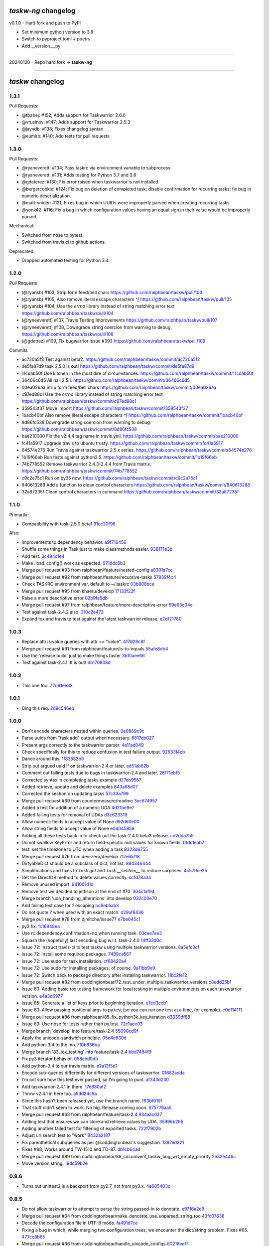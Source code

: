 `taskw-ng` changelog
===================

v0.1.0 - Hard fork and push to PyPI

- Set minimum python version to 3.8
- Switch to pyproject.toml + poetry
- Add __version__.py

----

20240120 - Repo hard fork -> **taskw-ng**

----

`taskw` changelog
==============

1.3.1
-----

Pull Requests:

- @tbabej: #152; Adds support for Taskwarrior 2.6.0
- @vrusinov: #147; Adds support for Taskwarrior 2.5.3
- @jayvdb: #138; Fixes changelog syntax
- @eumiro: #140; Add tests for pull requests

1.3.0
-----

Pull Requests:

- @ryaneverett: #134; Pass taskrc via environment variable to subprocess.
- @ryaneverett: #131; Adds testing for Python 3.7 and 3.8
- @gdeterez: #130; Fix error raised when taskwarrior is not installed.
- @bergercookie: #124; Fix bug on deletion of completed task; disable
  confirmation for recurring tasks; fix bug in numeric deserialization.
- @matt-snider: #121; Fixes bug in which UUIDs were improperly parsed
  when creating recurring tasks.
- @yonk42: #116; Fix a bug in which configuration values having an equal
  sign in their value would be improperly parsed.

Mechanical:

- Switched from nose to pytest.
- Switched from travis.ci to github actions.

Deprecated:

- Dropped automated testing for Python 3.4.

1.2.0
-----

Pull Requests

- (@ryansb)         #103, Strip form feed/bell chars
  https://github.com/ralphbean/taskw/pull/103
- (@ryansb)         #105, Also remove literal escape characters `^[`
  https://github.com/ralphbean/taskw/pull/105
- (@ryansb)         #104, Use the `errno` library instead of string matching error text
  https://github.com/ralphbean/taskw/pull/104
- (@ryneeverett)    #107, Travis Testing Improvements
  https://github.com/ralphbean/taskw/pull/107
- (@ryneeverett)    #108, Downgrade string coercion from warning to debug.
  https://github.com/ralphbean/taskw/pull/108
- (@gdetrez)        #109, Fix bugwarrior issue #393
  https://github.com/ralphbean/taskw/pull/109

Commits

- ac720a5f2 Test against beta2.
  https://github.com/ralphbean/taskw/commit/ac720a5f2
- de5fa87d9 task 2.5.0 is out!
  https://github.com/ralphbean/taskw/commit/de5fa87d9
- 11cdab50f Use kitchen in the most dire of circumstances.
  https://github.com/ralphbean/taskw/commit/11cdab50f
- 36406c6d5 All hail 2.5.1.
  https://github.com/ralphbean/taskw/commit/36406c6d5
- 00ea026aa Strip form feed/bell chars
  https://github.com/ralphbean/taskw/commit/00ea026aa
- c97ed88c1 Use the `errno` library instead of string matching error text
  https://github.com/ralphbean/taskw/commit/c97ed88c1
- 359543f37 Move import
  https://github.com/ralphbean/taskw/commit/359543f37
- 1bacb40bf Also remove literal escape characters `^[`
  https://github.com/ralphbean/taskw/commit/1bacb40bf
- 8d86fc538 Downgrade string coercion from warning to debug.
  https://github.com/ralphbean/taskw/commit/8d86fc538
- bae210000 Fix the v2.4.4 tag name in travis.yml.
  https://github.com/ralphbean/taskw/commit/bae210000
- fc41a5917 Upgrade travis to ubuntu trusty.
  https://github.com/ralphbean/taskw/commit/fc41a5917
- 64574e276 Run Travis against taskwarrior 2.5.x series.
  https://github.com/ralphbean/taskw/commit/64574e276
- 1b19f66eb Run tests against python3.5.
  https://github.com/ralphbean/taskw/commit/1b19f66eb
- 74b778552 Remove taskwarrior 2.4.3-2.4.4 from Travis matrix.
  https://github.com/ralphbean/taskw/commit/74b778552
- c9c2e75c1 Run on py35 now.
  https://github.com/ralphbean/taskw/commit/c9c2e75c1
- 840613288 Add a function to clean control characters
  https://github.com/ralphbean/taskw/commit/840613288
- 32a87235f Clean control characters in command
  https://github.com/ralphbean/taskw/commit/32a87235f

1.1.0
-----

Primarily: 

- Compatibility with task-2.5.0.beta1 `91cc20f96 <https://github.com/ralphbean/taskw/commit/91cc20f96b50a4ebe72c22fb3b498b9b3e8a97f9>`_

Also:

- Improvements to dependency behavior. `a9f716456 <https://github.com/ralphbean/taskw/commit/a9f71645676f42852789b791ba42a6314227a7e0>`_
- Shuffle some things in Task just to make classmethods easier. `938171e3b <https://github.com/ralphbean/taskw/commit/938171e3bd6d8e03522fbe072ac24146a43b7a7c>`_
- Add test. `3c494c1e4 <https://github.com/ralphbean/taskw/commit/3c494c1e4479c577127f95ce858991569eb5a008>`_
- Make .load_config() work as expected. `971ddc6b3 <https://github.com/ralphbean/taskw/commit/971ddc6b368d9a3e9f5f9c9c0fc52dab89ced13d>`_
- Merge pull request #93 from ralphbean/feature/nested-config `a8301a7cc <https://github.com/ralphbean/taskw/commit/a8301a7ccdf0ab79625ff6950a4fd54dade90206>`_
- Merge pull request #92 from ralphbean/feature/recursive-tasks `57939f4c4 <https://github.com/ralphbean/taskw/commit/57939f4c46b5841e716dc44bf847e47ad7cabf56>`_
- Check TASKRC environment var, default to ~/.taskrc `03b908bce <https://github.com/ralphbean/taskw/commit/03b908bcedb0bc36d4c8f5f9b1fc62271296417b>`_
- Merge pull request #95 from khaeru/develop `17133f22f <https://github.com/ralphbean/taskw/commit/17133f22feed0ef002ecc1b3658717eeb933e9b0>`_
- Raise a more descriptive error `02b9fa5db <https://github.com/ralphbean/taskw/commit/02b9fa5dbd6fd56b453af4a1f04afc166571cf73>`_
- Merge pull request #97 from ralphbean/feature/more-descriptive-error `69e63c04e <https://github.com/ralphbean/taskw/commit/69e63c04ee3dfe59dc502cf7bf8aa9daf849e0ed>`_
- Test against task-2.4.2 also. `310c2e473 <https://github.com/ralphbean/taskw/commit/310c2e47343d7933829032d788dc83b21aaa2466>`_
- Expand tox and travis to test against the latest taskwarrior release. `e2df21780 <https://github.com/ralphbean/taskw/commit/e2df2178081f3f0f21c722475739d0d876027cf1>`_

1.0.3
-----

- Replace attr.is:value queries with attr == "value". `417928c8f <https://github.com/ralphbean/taskw/commit/417928c8f297fed4091592c55c17ba5e66de17fb>`_
- Merge pull request #91 from ralphbean/feature/is-to-equals `55afe8db4 <https://github.com/ralphbean/taskw/commit/55afe8db4f8aba598a7fb6cf77898ff6b2356519>`_
- Use the 'release build' just to make things faster `3b10aee66 <https://github.com/ralphbean/taskw/commit/3b10aee661808d8cf3cb034c5a5bf9e8568ff4a4>`_
- Test against task-2.4.1.  It is out! `4b170808d <https://github.com/ralphbean/taskw/commit/4b170808df90b04e224a6c32de60ae0557b5df4f>`_

1.0.2
-----

- This one too. `72d61ee33 <https://github.com/ralphbean/taskw/commit/72d61ee334c183a7e819c954099a3690bb9a7aa6>`_

1.0.1
-----

- Ding this req. `2d9c546eb <https://github.com/ralphbean/taskw/commit/2d9c546eb9da57a75468c479d7abb15047a0c793>`_

1.0.0
-----

- Don't encode characters nested within queries. `0e0869c9c <https://github.com/ralphbean/taskw/commit/0e0869c9c6034770d1e833bae5784d63d4cd5047>`_
- Parse uuids from "task add" output when necessary. `6817eb027 <https://github.com/ralphbean/taskw/commit/6817eb0273ceb75870de742b29ec07db98aa7cf0>`_
- Present args correctly to the taskwarrior parser. `4e11ad049 <https://github.com/ralphbean/taskw/commit/4e11ad049566db690823721201c7b480bea4ab0d>`_
- Check specifically for this to reduce confusion in test failure output. `92633f4cb <https://github.com/ralphbean/taskw/commit/92633f4cb78b2f0a78d5773b12b0a3a56c497f38>`_
- Dance around this. `1f83582b9 <https://github.com/ralphbean/taskw/commit/1f83582b93c0b53c02f4c12c9d316ebebf686995>`_
- Strip out argued uuid if on taskwarrior-2.4 or later. `ad51ab62b <https://github.com/ralphbean/taskw/commit/ad51ab62b560f9b5bf3778966de14ae3746a1a98>`_
- Comment out failing tests due to bugs in taskwarrior-2.4 and later. `28f71ebf5 <https://github.com/ralphbean/taskw/commit/28f71ebf574d66b4a2053352e9d1e26cd496720f>`_
- Corrected syntax in completing tasks example `d27eb9557 <https://github.com/ralphbean/taskw/commit/d27eb9557a2180ad499442fba415e9792c338625>`_
- Added retrieve, update and delete examples `843a68d07 <https://github.com/ralphbean/taskw/commit/843a68d07ee1cf6c7d99d756cc4a2900ec631225>`_
- Corrected the section on updating tasks `57c33a799 <https://github.com/ralphbean/taskw/commit/57c33a799b73febaf86227e27e71c747b4aaeaab>`_
- Merge pull request #69 from countermeasure/readme `3ec674957 <https://github.com/ralphbean/taskw/commit/3ec6749576ac5a40f4c57a04fa9c0069afabbb15>`_
- Added a test for addition of a numeric UDA `4d21be9e7 <https://github.com/ralphbean/taskw/commit/4d21be9e73b1d0d8338327f2ee528fc182a0c047>`_
- Added failing tests for removal of UDAs `d3c623319 <https://github.com/ralphbean/taskw/commit/d3c6233196760a6fcfe5bf575ea49b1f1800cb9f>`_
- Allow numeric fields to accept value of None `d92d60e00 <https://github.com/ralphbean/taskw/commit/d92d60e00c44ecce9a0ec567be21ab887d3bdfe7>`_
- Allow string fields to accept value of None `e04045959 <https://github.com/ralphbean/taskw/commit/e0404595996c1ae957862a02d798ee38de414c38>`_
- Adding all these tests back in to check out the task-2.4.0.beta3 release. `cd2dda7b5 <https://github.com/ralphbean/taskw/commit/cd2dda7b59ad4674bb62c6dc5d47f462d68e7bc3>`_
- Do not swallow KeyError and return field-specific null values for known fields. `b1dc1eab7 <https://github.com/ralphbean/taskw/commit/b1dc1eab741a5aacc279e3e40f160e60506d2ce1>`_
- test: set the timezone to UTC when adding a task `9323d6755 <https://github.com/ralphbean/taskw/commit/9323d6755cebcbde36c0d8fbe10847bce1329f9d>`_
- Merge pull request #76 from dev-zero/develop `717e65f18 <https://github.com/ralphbean/taskw/commit/717e65f183ac627a3d80e2f66e68167e9c8ae3dc>`_
- DirtyableDict should be a subclass of dict, not list. `884346444 <https://github.com/ralphbean/taskw/commit/884346444a8e061092f1d9425e64affdf4da705d>`_
- Simplifications and fixes to `Task.get` and `Task.__setitem__` to reduce surprises. `4c579ce25 <https://github.com/ralphbean/taskw/commit/4c579ce2539849e2ad11dfe3436718df2f4a1218>`_
- Get the DirectDB method to delete values correctly. `cc1d78a34 <https://github.com/ralphbean/taskw/commit/cc1d78a341553384c4e80c0c4b533683c4c0bf03>`_
- Remove unused import. `941001d1d <https://github.com/ralphbean/taskw/commit/941001d1dcf7c976fa4713d5ea602ee9f8922b9b>`_
- Remove test we decided to jettison at the end of #70. `304c1af94 <https://github.com/ralphbean/taskw/commit/304c1af94d3ddc4e34e453daf0ee4beb3edadfc2>`_
- Merge branch 'uda_handling_alterations' into develop `032c00e70 <https://github.com/ralphbean/taskw/commit/032c00e70fcdf448cb891740c113f3c9019a1d27>`_
- Add failing test case for `?` escaping `bc6eb5ab3 <https://github.com/ralphbean/taskw/commit/bc6eb5ab37587bfa23331c1c87f8bb3b9375b029>`_
- Do not quote `?` when used with an exact match. `d29af8436 <https://github.com/ralphbean/taskw/commit/d29af84360086ed17fb36677b1ab4b616e65fd01>`_
- Merge pull request #78 from djmitche/issue77 `e7be645c1 <https://github.com/ralphbean/taskw/commit/e7be645c1c55190fc2dffda5af4ed65ab6079569>`_
- py3 fix. `fc16948ea <https://github.com/ralphbean/taskw/commit/fc16948eafff997b143752b535d415388db1b084>`_
- Use rc.dependency.confirmation=no when running task. `03cee7ae3 <https://github.com/ralphbean/taskw/commit/03cee7ae32e8a8b5a2dfdcc63b2da8e49b10d6cf>`_
- Squash the (hopefully) last encoding bug w.r.t. task-2.4.0 `14ff33d0c <https://github.com/ralphbean/taskw/commit/14ff33d0c15aea4f38ff74e81243fd893140bc54>`_
- Issue 72: Instruct travis-ci to test taskw using multiple taskwarrior versions. `8a5efc3cf <https://github.com/ralphbean/taskw/commit/8a5efc3cfe8eed37f471a9c2d3235944fdd44cc3>`_
- Issue 72: Install some required packages. `7489ca567 <https://github.com/ralphbean/taskw/commit/7489ca567603e1343d8da32e19d5878a451d21eb>`_
- Issue 72: Use sudo for task installation. `cf68420a4 <https://github.com/ralphbean/taskw/commit/cf68420a414ab843222887f46fcaa8efbfd98458>`_
- Issue 72: Use sudo for installing packages; of course. `9a11bb9e9 <https://github.com/ralphbean/taskw/commit/9a11bb9e91a67f8610fa77db3aca7486329295df>`_
- Issue 72: Switch back to package directory after installing taskwarrior. `11bc2fe12 <https://github.com/ralphbean/taskw/commit/11bc2fe1292c1fdcdfd7af3f2be221f8a065d720>`_
- Merge pull request #82 from coddingtonbear/72_test_under_multiple_taskwarrior_versions `c8edd25b1 <https://github.com/ralphbean/taskw/commit/c8edd25b1e33a5b4f55890a05b158221b6bb5b44>`_
- Issue 83: Adding basic tox testing framework for local testing in multiple environments on each taskwarrior version. `e4a3d6977 <https://github.com/ralphbean/taskw/commit/e4a3d6977feb291ee4742e79517fc5563a5c5d2c>`_
- Issue 85: Generate a list of keys prior to beginning iteration. `e7ed3ccb1 <https://github.com/ralphbean/taskw/commit/e7ed3ccb127ff98f9e5587569dab4fa9c2545d69>`_
- Issue 83: Allow passing positional args to py.test (so you can run one test at a time, for example). `e0df14111 <https://github.com/ralphbean/taskw/commit/e0df14111feeae52261ba0efadec22611605141c>`_
- Merge pull request #86 from ralphbean/85_fix_python3k_key_iteration `d3339df88 <https://github.com/ralphbean/taskw/commit/d3339df88130348336b79580f1d43e6d7e7dabb2>`_
- Issue 83: Use nose for tests rather than py.test. `72c1aee03 <https://github.com/ralphbean/taskw/commit/72c1aee036cb38d27ced98b3d97445184c7b3a34>`_
- Merge branch 'develop' into feature/task-2.4 `55090cd9f <https://github.com/ralphbean/taskw/commit/55090cd9ffbaf9de4d8f22259b5ca4cc7e6467d2>`_
- Apply the unicode-sandwich principle. `05e4e830d <https://github.com/ralphbean/taskw/commit/05e4e830d7d4744d36b49bda2d0fee36c956434e>`_
- Add python-3.4 to the mix `7f0b836ba <https://github.com/ralphbean/taskw/commit/7f0b836ba8c59aaf384c3ab0a16a8b847e4ccdd5>`_
- Merge branch '83_tox_testing' into feature/task-2.4 `bbd7484f9 <https://github.com/ralphbean/taskw/commit/bbd7484f98007196d50906e42f2ddc34540d59b3>`_
- Fix py3 iterator behavior. `058eed0db <https://github.com/ralphbean/taskw/commit/058eed0db98e343980e36a1dd7f0ac53c9a96032>`_
- Add python-3.4 to our travis matrix. `e2a13f5d1 <https://github.com/ralphbean/taskw/commit/e2a13f5d1f6391c6a8f5debd8e4d031184a9e806>`_
- Encode sub-queries differently for different versions of taskwarrior. `01682adda <https://github.com/ralphbean/taskw/commit/01682adda1018f20c6eaa94b0be85933dd76d8e5>`_
- I'm not sure how this test ever passed, so I'm going to punt. `af343d230 <https://github.com/ralphbean/taskw/commit/af343d23048b20c367ea07f41d75285347d09b21>`_
- Add taskwarrior-2.4.1 in there. `17e880af2 <https://github.com/ralphbean/taskw/commit/17e880af2506b590cd1219b637392c7d8ff15403>`_
- Throw v2.4.1 in here too. `a5dd24c9a <https://github.com/ralphbean/taskw/commit/a5dd24c9af31ee019c9473532a4931df03f17f0c>`_
- Since this hasn't been released yet, use the branch name. `f93bf019f <https://github.com/ralphbean/taskw/commit/f93bf019f8a6238c8b5b999192ce9f420d2c4e72>`_
- That stuff didn't seem to work.  No big.  Release coming soon. `875776aa5 <https://github.com/ralphbean/taskw/commit/875776aa507bf4358d9cecd05a339071db6f656d>`_
- Merge pull request #68 from ralphbean/feature/task-2.4 `934aac027 <https://github.com/ralphbean/taskw/commit/934aac0272f4dfdb33ef6538c24b48ee435cbc88>`_
- Adding test that ensures we can store and retrieve values by UDA. `35996b295 <https://github.com/ralphbean/taskw/commit/35996b295185102b22b6bf8c774adf0ea6c51ab1>`_
- Adding another failed test for filtering of exported tasks. `722f7902b <https://github.com/ralphbean/taskw/commit/722f7902b7971aef613a4374f82e18924714b5e4>`_
- Adjust url search test to "work" `8432a2187 <https://github.com/ralphbean/taskw/commit/8432a218763b0956294b543e6edb8f06a84a34d4>`_
- Fix parenthetical subqueries as per @coddingtonbear's suggestion. `1387ed321 <https://github.com/ralphbean/taskw/commit/1387ed321682180bb9498b25e8f935ede891be3d>`_
- Fixes #88; Works around TW-1510 and TD-87. `db1cb64ad <https://github.com/ralphbean/taskw/commit/db1cb64ad4a378d8e30dd2a424402cd7037c50e2>`_
- Merge pull request #89 from coddingtonbear/88_circumvent_taskw_bug_wrt_empty_priority `2e32e446c <https://github.com/ralphbean/taskw/commit/2e32e446cc8b7c53cdcc6093f25736cf25ebb035>`_
- Move version string. `19dc59b2e <https://github.com/ralphbean/taskw/commit/19dc59b2e6c604a1d12d33be22d7b702dcb54680>`_

0.8.6
-----

- Turns out unittest2 is a backport from py2.7, not from py3.x. `4e605403c <https://github.com/ralphbean/taskw/commit/4e605403c6bc750ec1c330237b77b3f162536d8f>`_

0.8.5
-----

- Do not allow taskwarrior to attempt to parse the string passed-in to denotate. `e9716a2e9 <https://github.com/ralphbean/taskw/commit/e9716a2e9fabd4558c81055e4a378fb3190fa3d0>`_
- Merge pull request #64 from coddingtonbear/make_denotate_use_unparsed_string_too `43fc07638 <https://github.com/ralphbean/taskw/commit/43fc076388d74f548bfab1a8d9148293d5bca1a7>`_
- Decode the configuration file in UTF-8 mode. `fa491d7ce <https://github.com/ralphbean/taskw/commit/fa491d7ceefc764c328b7674fac95afb52dd9711>`_
- Fixing a bug in which, while merging two configuration trees, we encounter the dict/string problem.  Fixes #65. `477cc8b65 <https://github.com/ralphbean/taskw/commit/477cc8b6539599d783f7ae9750355ad24492ac3c>`_
- Merge pull request #66 from coddingtonbear/handle_unicode_configs `60218eef7 <https://github.com/ralphbean/taskw/commit/60218eef7942cb928b2462723067c52603c7046d>`_
- Merge pull request #67 from coddingtonbear/merge_trees_dict_nonsense `666d21ce5 <https://github.com/ralphbean/taskw/commit/666d21ce546873eab808c05b92d933b66a127b0b>`_
- 0.8.4 `fa0b386ee <https://github.com/ralphbean/taskw/commit/fa0b386ee191989e1942701a988dd53fa8dddb94>`_

0.8.3
-----

- Add failing test for annotation extension. `ee746dac9 <https://github.com/ralphbean/taskw/commit/ee746dac99bc277b50ce52715786a6eea1d28250>`_
- Add another failing test just to round it out. `aa637a950 <https://github.com/ralphbean/taskw/commit/aa637a950cffb1633349851a77db750630cf2723>`_
- Make Task object store newly fabricated attributes. `47d27c78f <https://github.com/ralphbean/taskw/commit/47d27c78f69840185dd0a629d5965f95190c45f5>`_

0.8.2
-----

- This works.. that's good. `d7163b28f <https://github.com/ralphbean/taskw/commit/d7163b28f51e37ea30f60cc0fad7e0188483fdd2>`_
- Refactoring task instance handling to support marshalling to and from python-specific (non-JSON) datatypes while retaining backward-compatible behavior. `1ed40ba95 <https://github.com/ralphbean/taskw/commit/1ed40ba950cc523b8ec3486bd9bf7da6fa15d4ac>`_
- Merge pull request #50 from coddingtonbear/change_tracking_and_coercion `46b277732 <https://github.com/ralphbean/taskw/commit/46b277732eb7be95c7421cf2d38ee8a78bc215d0>`_
- Test composition.  (It works..) `2de883c38 <https://github.com/ralphbean/taskw/commit/2de883c38528f53435a82ea89a2ca801fa8eae4c>`_
- Test string UDAs. `37c3c28a3 <https://github.com/ralphbean/taskw/commit/37c3c28a385558ee017fa6730bd62819aeb12724>`_
- Test UDA dates. `ba4c0eb84 <https://github.com/ralphbean/taskw/commit/ba4c0eb841415e08e393cd51060c83309971e1c5>`_
- Typofix. `0f7189282 <https://github.com/ralphbean/taskw/commit/0f718928230bdcbbf7f32babdc49a292aef01fb5>`_
- Refactors TaskRc parser to match previous version written by @ralphbean. Adds tests; fixes #51. `17f41c6e0 <https://github.com/ralphbean/taskw/commit/17f41c6e0029c0622e68200104cb6d71889f7aee>`_
- Merge pull request #52 from coddingtonbear/issue_51 `e0d6415cb <https://github.com/ralphbean/taskw/commit/e0d6415cb6b75eeaa5090fb248049a66e6768547>`_
- Merge configuration overrides into taskrc configuration. `e5b7a502d <https://github.com/ralphbean/taskw/commit/e5b7a502dc05c702a072a043e16c5adb61738f35>`_
- Update existing use of config overrides to match new datatstructure. `7278ce33e <https://github.com/ralphbean/taskw/commit/7278ce33ea84da883d7647e10c165023b5ce7a1d>`_
- Merge pull request #53 from coddingtonbear/handle_config_overrides `3c8adfe5f <https://github.com/ralphbean/taskw/commit/3c8adfe5fdf01e4a9d225faa10cf783b845a8b0b>`_
- Raise an exception if we can't parse configuration; ignore simple config values to allow storing complex ones. `fc1beaee5 <https://github.com/ralphbean/taskw/commit/fc1beaee5c20b6aa1c78b1b63571bfba5327ad05>`_
- Add AnnotationArrayField for handling idiosyncrasies of annotations. `ef3aca65f <https://github.com/ralphbean/taskw/commit/ef3aca65f9c6df642d5d2ee68e491e50df6f1846>`_
- Attempt to convert incoming string into int or float. `2726efaf0 <https://github.com/ralphbean/taskw/commit/2726efaf069edf8afb5d03b57083e218b44eda59>`_
- Only attempt to change fields known to have changed if using new journaled task. `5b7cb71b7 <https://github.com/ralphbean/taskw/commit/5b7cb71b73c7ecb8c4a89471470b365258f933e2>`_
- Handle none values. `51f003c3e <https://github.com/ralphbean/taskw/commit/51f003c3ee5f4c9fd59f78452fb9fc090e411e86>`_
- Properly handle changes to annotations. `deab4070a <https://github.com/ralphbean/taskw/commit/deab4070a833ac0919285493926f67a0ff490a4a>`_
- Allow comma-separated UUID field to properly handle null values. `aa5b6b3f9 <https://github.com/ralphbean/taskw/commit/aa5b6b3f9d9e7ac99801d13e0ca6a584165647ab>`_
- Assume that fields with registered converters are present on task record. `f81746f65 <https://github.com/ralphbean/taskw/commit/f81746f6515270ae3feaf811076066504d480f8e>`_
- Use six.text_type rather than str. `c4cc90f45 <https://github.com/ralphbean/taskw/commit/c4cc90f4529340be23ebfea9c6edb8ca984599ce>`_
- Preserve all annotation information should we have it, but still handle outgoing and incoming values as if they were strings. `e1f497291 <https://github.com/ralphbean/taskw/commit/e1f497291ac12848b4cefc89068803d1867d0702>`_
- Adding tests verifying this behavior. `02444fd75 <https://github.com/ralphbean/taskw/commit/02444fd7542fca88910d7038534abccb106f11af>`_
- Merge pull request #54 from coddingtonbear/cautious_configuration_handling `e4b02c5d3 <https://github.com/ralphbean/taskw/commit/e4b02c5d3122048892c07d6074dfdbe7bba51602>`_
- Merge pull request #58 from coddingtonbear/csuuid_field_enhancements `95eace2e5 <https://github.com/ralphbean/taskw/commit/95eace2e560d1995e8df3d1946a0973aea963e79>`_
- Merge pull request #59 from coddingtonbear/assume_specified_fields_have_value `7bf7dd5aa <https://github.com/ralphbean/taskw/commit/7bf7dd5aaf4ecb199ce311c020a15311d51fd183>`_
- Merging in upstream changes. `dfd59319a <https://github.com/ralphbean/taskw/commit/dfd59319ab5bf572712d462401423a6392f6101e>`_
- Merge pull request #57 from coddingtonbear/only_change_if_changes_exist_when_using_modern_task `78eef2a76 <https://github.com/ralphbean/taskw/commit/78eef2a76703eb1129e9b8169b6532f7e930ed7e>`_
- Merge pull request #56 from coddingtonbear/properly_deserialize_numbers `9dedffe03 <https://github.com/ralphbean/taskw/commit/9dedffe032cf0c89a3e84b6b590e80d1ac7dc989>`_
- Merge pull request #55 from coddingtonbear/annotation_field `f8511d1fd <https://github.com/ralphbean/taskw/commit/f8511d1fd1983e9a531d15e6b5beb7a7b2aca4f0>`_
- Make annotations really be strings, just special ones. `8d20fdcd4 <https://github.com/ralphbean/taskw/commit/8d20fdcd45412466f8c9393fed3c9e5293a81c0e>`_
- That's surprising, but I suppose __new__ takes care of these detais. `8d62c4750 <https://github.com/ralphbean/taskw/commit/8d62c47508520d6fdd46d90a10af553d3865b79c>`_
- Properly handle parsing choices from UDAs. `4077de023 <https://github.com/ralphbean/taskw/commit/4077de0234f717faee82d9a3c832f393143cbd1b>`_
- Do not record changes when both the former and latter values are Falsy `0f1a692c8 <https://github.com/ralphbean/taskw/commit/0f1a692c80a9bcdbf5fa9c35489d7f4196df8edb>`_
- Merge pull request #62 from coddingtonbear/fix_choices_handling_udas `c6f02f62e <https://github.com/ralphbean/taskw/commit/c6f02f62eb721215bfff706d0debdbb476640c5f>`_
- Merge pull request #63 from coddingtonbear/none_and_none_are_none `e2ef3bd9d <https://github.com/ralphbean/taskw/commit/e2ef3bd9ddf1dabe43cc4adeac0014382fc21e8c>`_
- Merge pull request #61 from coddingtonbear/better_annotation_objects `f90fcc6fe <https://github.com/ralphbean/taskw/commit/f90fcc6fe3f82b0ef04b4c694e17574545490ba6>`_

0.8.1
-----

- Expand TaskwarriorError output to include the command. `cbc2e98c1 <https://github.com/ralphbean/taskw/commit/cbc2e98c1e6d3c5907c84a48f75db75ef24a9f49>`_
- That's a list.. whoops! `22b2c6cad <https://github.com/ralphbean/taskw/commit/22b2c6cadcdb103c6609ffeb495737854571ebae>`_
- These also need to be escaped. `0b468ea6b <https://github.com/ralphbean/taskw/commit/0b468ea6bcc33c1484cd171485ebfa990b0b3d0d>`_
- Add some passing tests of task filtering. `12d1dbf32 <https://github.com/ralphbean/taskw/commit/12d1dbf3254fd7841856bf6551db6f2af6dba4fd>`_
- Test and fix a problem with filter encoding. `fa468d4a3 <https://github.com/ralphbean/taskw/commit/fa468d4a3dbbabf9df641bc12bed559fb511ce20>`_
- Test and fix another problem with filter encoding. `7900cd9e1 <https://github.com/ralphbean/taskw/commit/7900cd9e16378d7852712f3a937fd647be8dc2f0>`_
- Add some other similar tests that all pass. `982fdcf6b <https://github.com/ralphbean/taskw/commit/982fdcf6b3ace0426a2135bcfc6221132a9a4761>`_
- Test and fix another problem with filter encoding. `08950fff2 <https://github.com/ralphbean/taskw/commit/08950fff2b58e111db81290e701d74e28912d8b9>`_
- Test and implement logical operations in task filters. `3ef025c31 <https://github.com/ralphbean/taskw/commit/3ef025c3117d69d280c0e522f7fc777d56ff1bf8>`_
- Add a test for encoding of slashes. `079973a9f <https://github.com/ralphbean/taskw/commit/079973a9f699085a0b1474478b755003b6aff9af>`_
- Test and fix annotation escaping. `1a868cfdf <https://github.com/ralphbean/taskw/commit/1a868cfdf999789a6d7a5c8fd4513c2d86b7e820>`_
- subprocess is expecting bytestrings. `16e9d00e7 <https://github.com/ralphbean/taskw/commit/16e9d00e799eb0ddcbd07aeb98d76d16d10bece7>`_

0.8.0
-----

- Switch .sync to also utilize common _execute interface. `db29c60c8 <https://github.com/ralphbean/taskw/commit/db29c60c8a99f084d70dd9ed697ae88d48630378>`_
- Merge pull request #32 from latestrevision/sync_to_execute `0dd85cffd <https://github.com/ralphbean/taskw/commit/0dd85cffd765620427ad7df96e1150b73053876d>`_
- Support datetime objects as input. `48f7734b0 <https://github.com/ralphbean/taskw/commit/48f7734b080b848b1589594ca85ee560bd97f82e>`_
- Merge branch 'develop' of github.com:ralphbean/taskw into develop `f4760baf7 <https://github.com/ralphbean/taskw/commit/f4760baf76edebaecec62a9e2190e5ca9fba7359>`_
- Update the readme. `db00a1b91 <https://github.com/ralphbean/taskw/commit/db00a1b9186dc2c7fd4f76e7da54414fac9fd30f>`_
- py3 compat. `73bd7d924 <https://github.com/ralphbean/taskw/commit/73bd7d924956f8c69b04e3aabfc8d5530bbe2c6e>`_
- Of course, handle unicode as well as byte strings here... `ef09c4073 <https://github.com/ralphbean/taskw/commit/ef09c4073f00adc9533493a5068c5a7499ba8f85>`_
- Test that unicode stuff. `9b394d513 <https://github.com/ralphbean/taskw/commit/9b394d513cd652af09492d90abcd5f819f0c1615>`_
- Serialize incoming zoned date/datetime instances into strings of the appropriate format before relaying to taskwarrior. `0516cc10c <https://github.com/ralphbean/taskw/commit/0516cc10c229e4e0625c5a8ed3e1e145ff153fe4>`_
- Adding two additional requirements (sorry). `2f3264d2b <https://github.com/ralphbean/taskw/commit/2f3264d2ba1d621282f90b98fe73258b95526f61>`_
- Fixing requirement name. `850b75c7b <https://github.com/ralphbean/taskw/commit/850b75c7b81ca3522dcda3dfa4bb180972be0b6a>`_
- Minor modifications to annotation handling to support annotations in 2.3.0 `c2f1e4fae <https://github.com/ralphbean/taskw/commit/c2f1e4faecec7e6c77a4529556a5a6cba519a67a>`_
- Overriding _stub_task to preserve due date; display the actual error message when a task is not creatable. `290a93f34 <https://github.com/ralphbean/taskw/commit/290a93f34bfa2a7f693b9ab1c5ac36c4908b925c>`_
- Use string_types rather than basestring. `a33aa47a9 <https://github.com/ralphbean/taskw/commit/a33aa47a918ba59eec3ce08fb91a5aeaf3d5fee4>`_
- Removing unicode literal. `037b22622 <https://github.com/ralphbean/taskw/commit/037b2262288975427c5f4382108a3766f79b0abc>`_
- Use six.text_type rather than a unicode literal. `40ef622ea <https://github.com/ralphbean/taskw/commit/40ef622ea835a25c1aa22b7b2a7b95a35646f9f6>`_
- Use string_types rather than basestring. `546a9de89 <https://github.com/ralphbean/taskw/commit/546a9de89fb79a6c985ff665427cf077bf8182cf>`_
- Use six.text_type rather than a unicode literal. `e94459981 <https://github.com/ralphbean/taskw/commit/e94459981912bd21486f69f9a59c963616b5fc56>`_
- Do not attempt to set parameters unless they are explicitly defined in the incoming data. `30750abee <https://github.com/ralphbean/taskw/commit/30750abee14803f1075c32ca66ab220e686c904a>`_
- Gracefully handle situations in which id or uuid is unspecified. `790b7b044 <https://github.com/ralphbean/taskw/commit/790b7b044154f784788da0c16a0b1b92ea34b248>`_
- Merge pull request #34 from latestrevision/fix_date_serialization `c0f7a1f76 <https://github.com/ralphbean/taskw/commit/c0f7a1f76372274d26781b6ab7bdaf115914d0bb>`_
- Merge branch 'fix_annotation_handling' into develop `f313d2800 <https://github.com/ralphbean/taskw/commit/f313d28005b853b23c12885c6e7a48a9c2ec90bd>`_
- Avoid hardcoding TZ in the test expectation. `d696409bd <https://github.com/ralphbean/taskw/commit/d696409bd3f6c410a860cb2570215a4c8b54e046>`_
- Add functionality for marking existing task as started/stopped. `b7926d2ec <https://github.com/ralphbean/taskw/commit/b7926d2ecb8d8c9a3b987b90a9a901fa83d3c1d1>`_
- Return stdout or stderr from task_info. `c83b5ac81 <https://github.com/ralphbean/taskw/commit/c83b5ac8179127f22081e4babd23be6ced77f9e3>`_
- Merge pull request #36 from latestrevision/add_start_and_stop `860bf5176 <https://github.com/ralphbean/taskw/commit/860bf5176e2781a19eb4486b55944a3fc49b0cf4>`_
- Merge pull request #37 from latestrevision/fix_info_method `5e46a51ac <https://github.com/ralphbean/taskw/commit/5e46a51accbc6ef0e1e69f0037cce882b6b6ab0d>`_
- Removing duplicated encoding of string types. `0dccea5ca <https://github.com/ralphbean/taskw/commit/0dccea5ca92fc6f956321c000a538d0a6f4900ac>`_
- Merge pull request #38 from latestrevision/remove_duplicated_encoding_for_string_items `9031179c8 <https://github.com/ralphbean/taskw/commit/9031179c8ce0f6fb47ff7fca3b5e4e00339ad497>`_
- Convert 'None' into an empty string; otherwise, we will ask task to set various fields to the string value None. `14eb7c4ae <https://github.com/ralphbean/taskw/commit/14eb7c4aec2d1c90ff679e53751362dce9a488c5>`_
- Merge pull request #39 from latestrevision/properly_empty_values_upon_null `5eb1fdbec <https://github.com/ralphbean/taskw/commit/5eb1fdbec33192827c0a1012132ea302403fa0fc>`_
- Raise an exception when taskwarrior has a non-zero return status. `8bb389997 <https://github.com/ralphbean/taskw/commit/8bb389997d5d8a3ed4b82a3e42b95ea6eb216ded>`_
- Merge pull request #40 from latestrevision/raise_on_error `1a5c0d468 <https://github.com/ralphbean/taskw/commit/1a5c0d468706049a5ee3bb4fe74393387ab1faa5>`_
- Manually assign UUID of task before creation to ensure that retrieval is successful. `782e9f6f0 <https://github.com/ralphbean/taskw/commit/782e9f6f0e9f7122fd6b53b234276a8bd7b81113>`_
- Merge pull request #41 from coddingtonbear/manually_assign_uuid_to_added_tasks `d1afcbd48 <https://github.com/ralphbean/taskw/commit/d1afcbd486951822aad81cf78a0f361e26f637ef>`_
- Alter TaskWarriorShellout such that one can easily define new config overrides in subclasses. `2c3344d3a <https://github.com/ralphbean/taskw/commit/2c3344d3a532a0d1903e34760cfd220fea7a71ce>`_
- Use a slightly more untuitive data structure for storing config overrides. `a1c7fde67 <https://github.com/ralphbean/taskw/commit/a1c7fde67e0d3e3496dd0fd816c3709d37cc0c0a>`_
- Removing unncessary unicode string marker. `5ce28c699 <https://github.com/ralphbean/taskw/commit/5ce28c6991218b7bb75d6ea62ed560918f3fc448>`_
- Merge pull request #42 from coddingtonbear/allow_subclass_configuration_overrides `ebaa6967f <https://github.com/ralphbean/taskw/commit/ebaa6967fbad97d5654905f43eb82330dc397b60>`_
- Do not test deletion of completed tasks with Shellout; this operation is not supported by taskwarrior. `5ca1d61e1 <https://github.com/ralphbean/taskw/commit/5ca1d61e1116bb7545e619a804e392021dd0762d>`_
- Merge pull request #43 from coddingtonbear/fix_test_delete_completed `203c38694 <https://github.com/ralphbean/taskw/commit/203c386942d06000a50e20eea36907dd6e5220a5>`_
- Adding 'filter_tasks' method accepting a dictionary of filter arguments for returning from taskwarrior. `99fc349fc <https://github.com/ralphbean/taskw/commit/99fc349fcc29c8ed28f3f191b51048b65f863880>`_
- Adding a docstring. `b5d897607 <https://github.com/ralphbean/taskw/commit/b5d897607ecbf06a6dcda12b8454fa4a702f7889>`_
- Merge pull request #44 from coddingtonbear/add_filter_tasks_method `2514cd584 <https://github.com/ralphbean/taskw/commit/2514cd584d735417f58edd0fc1222527de378513>`_
- Distinguish between escaping a query and escaping on issue creation. `333e26919 <https://github.com/ralphbean/taskw/commit/333e26919942efc8282eba3473cb0b17825483e5>`_
- Merge pull request #45 from coddingtonbear/distinguish_query `f98ed1620 <https://github.com/ralphbean/taskw/commit/f98ed162010487ec4d41f3b096d2ef54961d021d>`_
- Minor fixes relating to UDA handling; improving exception message. `253aad5d9 <https://github.com/ralphbean/taskw/commit/253aad5d92333e5034c4a1ef3381b014bec77fd1>`_
- Better annotation handling. `209050dab <https://github.com/ralphbean/taskw/commit/209050dabd9e78feb1380751144c266368f6520a>`_
- Allow passing "init" arg to sync command `3b9ae8e68 <https://github.com/ralphbean/taskw/commit/3b9ae8e68bc40fd6e5503a8da4670ee29327e507>`_
- Merge pull request #48 from kostajh/sync-init `a1da55d30 <https://github.com/ralphbean/taskw/commit/a1da55d309e2cb6d3b720e3667744a31b414b875>`_
- Merge pull request #47 from coddingtonbear/minor_fixes_supporting_bugwarrior `e1332c2a1 <https://github.com/ralphbean/taskw/commit/e1332c2a14c7ce0dd40a7b99f7f3263c45eb29a5>`_
- Don't hardcode ascii. `459ab8911 <https://github.com/ralphbean/taskw/commit/459ab891155481ff0ee935b2ba7785ec912cdc94>`_

0.7.2
-----

- Add some failing test cases based on a report from @lmacken. `807eebdfc <https://github.com/ralphbean/taskw/commit/807eebdfca9c8475e3399c56240e0995c3492630>`_
- This should fix it. `ad5ad2f70 <https://github.com/ralphbean/taskw/commit/ad5ad2f708db26f96999c6b6ed5a71f767d9379f>`_
- Merge branch 'feature/backslashes-omg' into develop `8b44795d9 <https://github.com/ralphbean/taskw/commit/8b44795d942d1d7477ab69a27f50a017393491be>`_

0.7.1
-----

- Add back forgotten import. `6e3bf593e <https://github.com/ralphbean/taskw/commit/6e3bf593ee253cbefb10900aaee41daed8f1e17f>`_

0.7.0
-----

- Allow passing tags as part of the task `60ca9d39f <https://github.com/ralphbean/taskw/commit/60ca9d39f449c5db1b180e13857e9d067a1f5440>`_
- Adding 'sync' capability; cleaning-up version checking. `1acb2cb9e <https://github.com/ralphbean/taskw/commit/1acb2cb9e2c99ca54ee0b335e225ff221a8e8ab7>`_
- Make taskwarrior version gathering support taskwarrior residing at a non-standard path. `6359d79e3 <https://github.com/ralphbean/taskw/commit/6359d79e35c75af404f27a778ca2b9d9f13baaee>`_
- Adding TaskWarrior.sync (raises NotImplementedError). `a628990bf <https://github.com/ralphbean/taskw/commit/a628990bf96ce516bbb28c5f657cc122f12e1e4e>`_
- Merge pull request #28 from latestrevision/add_sync_capability `647f3378e <https://github.com/ralphbean/taskw/commit/647f3378e484c58ff81749f6036d75f91463a106>`_
- Refactor such that all commands share a single interface. `9cb4edf11 <https://github.com/ralphbean/taskw/commit/9cb4edf118fe1e264657c75e10ff7eb0472f409b>`_
- Merge pull request #24 from kostajh/develop `b5f90f73b <https://github.com/ralphbean/taskw/commit/b5f90f73b969a0caff62b56cc074d9105745811d>`_
- Replacing string literal with variable. `25fedee85 <https://github.com/ralphbean/taskw/commit/25fedee850b0f9cd56e2bada7926a2e488387e8a>`_
- Removing unicode literal. `344a354ea <https://github.com/ralphbean/taskw/commit/344a354eae4d9574df357a44474edcb490a408ee>`_
- Decode incoming strings using default encoding before deserialization. `d5a1b5ab7 <https://github.com/ralphbean/taskw/commit/d5a1b5ab794cb5e362bb9523d0f345a15d91fd6e>`_
- There is no reason for me to have written such a complicated sentence. `84bc5f9b7 <https://github.com/ralphbean/taskw/commit/84bc5f9b70b55b7e24ae7af05502d232079f3882>`_
- Merge pull request #29 from latestrevision/rearchitect_twe `9b43c38e4 <https://github.com/ralphbean/taskw/commit/9b43c38e4ea3bf7fd985b71fe02e72709991b010>`_
- Make TaskWarriorShellout our default. `df9be4a41 <https://github.com/ralphbean/taskw/commit/df9be4a410d4e0a7b22d122445a37c30644e33d4>`_
- PEP8. `c222da89e <https://github.com/ralphbean/taskw/commit/c222da89e4cbf4c6e32866fe476c433de5f33e2d>`_
- Merge branch 'develop' of github.com:ralphbean/taskw into feature/switchover `f2a3c0b28 <https://github.com/ralphbean/taskw/commit/f2a3c0b2824cc5770c09ccb65bbcc551557aebab>`_
- Provide a backwards compatibility rename. `2a548993f <https://github.com/ralphbean/taskw/commit/2a548993fbfa21810abe6189eac9d4f0d4ec4bb4>`_
- Add a lot more tests to the shellout implementation. `f1c4e7706 <https://github.com/ralphbean/taskw/commit/f1c4e770650faa50a98aaa000e994a16b6cabfb6>`_
- Standardize the load_tasks method. `143b69a0a <https://github.com/ralphbean/taskw/commit/143b69a0a022bf20b46b436f44cfdba8b3a896dd>`_
- You cannot fake annotations like this with the shellout approach. `2e4d674ac <https://github.com/ralphbean/taskw/commit/2e4d674ac888a876e2e7e34cf6fe9a09cdf13a34>`_
- These tests no longer make sense. `a9b53d911 <https://github.com/ralphbean/taskw/commit/a9b53d911a954ab506585e75c034fd96585f2451>`_
- We never had a task_delete method for shellout.  Here it is. `d9ddd9c79 <https://github.com/ralphbean/taskw/commit/d9ddd9c79903902fa1b0a436b445cf6b1e7e4387>`_
- deletes, though, require confirmation.... `5c01dab4c <https://github.com/ralphbean/taskw/commit/5c01dab4c60a0c8b3b857a80b00b86d5bbf3523e>`_
- Cosmetic. `9240706e4 <https://github.com/ralphbean/taskw/commit/9240706e43141c4f6ac2beb4e20daec0cbaebed7>`_
- Make this return signature standard. `1a868b9b3 <https://github.com/ralphbean/taskw/commit/1a868b9b39603450a70e6fc596c035e02a802f9d>`_
- Allow user to specify the encoding. `ddf4df91a <https://github.com/ralphbean/taskw/commit/ddf4df91ab830b8b33dcc0cd883c25f0a4c557f5>`_
- Merge the "waiting" list back into the "pending" list. `3d9f050f9 <https://github.com/ralphbean/taskw/commit/3d9f050f9825ff2d423efc6ef0b480d68c20d7c6>`_
- Really merge.. not overwrite. `a4bfb5e88 <https://github.com/ralphbean/taskw/commit/a4bfb5e8872c4dca5c3a23d946554069e6d9f75a>`_
- Add TaskWarriorExperimental back to __all__ `ac7b227c2 <https://github.com/ralphbean/taskw/commit/ac7b227c2a3b607d07d0c564502716324cc5cf61>`_
- We actually do install 'task' in our travis environment. `7518d0aeb <https://github.com/ralphbean/taskw/commit/7518d0aeb3634700897c99550ce9be1d5e5a86a5>`_
- Merge pull request #31 from ralphbean/feature/switchover `d63bb0f43 <https://github.com/ralphbean/taskw/commit/d63bb0f43d8889cbc2485c33e743953ff0144745>`_

0.6.1
-----

- Install taskwarrior for Travis CI tests `a59d8dd0f <https://github.com/ralphbean/taskw/commit/a59d8dd0f708cbcf314eb513dfc7f2288ddb982a>`_
- Add complete example for experimental mode `2210ae394 <https://github.com/ralphbean/taskw/commit/2210ae39410bbd64d2ac68f1ad6c2f96c1323ce1>`_
- Check what version of task we have installed `fc6a03c80 <https://github.com/ralphbean/taskw/commit/fc6a03c80d13a7f260e82ca390e3c436d10a764a>`_
- Try installing 2.2 version of TW `f3e5a9971 <https://github.com/ralphbean/taskw/commit/f3e5a9971dda83c17c84d642fc6c737fefc215e1>`_
- Yes, we want to add the repo `baeec9de0 <https://github.com/ralphbean/taskw/commit/baeec9de0781850fa8fb745d48ceea10bb313b45>`_
- Just check for TW version 2. `cf6f3d881 <https://github.com/ralphbean/taskw/commit/cf6f3d881e51e9c14466ab9cb1eed5a98d2e71f8>`_
- Update tests, make an important fix in _load_task for handling single vs multiple results `98fe47538 <https://github.com/ralphbean/taskw/commit/98fe47538909c4d516aef68b16991726406fa9fb>`_
- Fix tests for TWExperimental, all tests pass now in Python 2.7 `ba91fdeab <https://github.com/ralphbean/taskw/commit/ba91fdeab7d39873645279facf865e9f2b6db979>`_
- basestring should be replaced with str for python 3 `3cdbb74a0 <https://github.com/ralphbean/taskw/commit/3cdbb74a08cf38f4ca285c6d721215cc910024fe>`_
- More python3 compatibility `e6018e5dc <https://github.com/ralphbean/taskw/commit/e6018e5dc84704eeeb1df40b314e185d5c30de89>`_
- Fix encoding of subprocess results `a79b4ffd0 <https://github.com/ralphbean/taskw/commit/a79b4ffd02642c179fdaf64f0ead39360e17e659>`_
- Fix encoding for another subprocess call `1a10e302b <https://github.com/ralphbean/taskw/commit/1a10e302bdde50d31d61a0742039570e1308e9e1>`_
- add task deannoate function to Experiemental `17e5ce813 <https://github.com/ralphbean/taskw/commit/17e5ce813426bac6effca039f3d993e882bc04ff>`_
- Fix decode issues with subprocess results for python 3 `f2b886ccd <https://github.com/ralphbean/taskw/commit/f2b886ccdbf3d8cd7097d4088c0eef91aaff76ab>`_
- Merge pull request #22 from kostajh/develop `13d3c7b93 <https://github.com/ralphbean/taskw/commit/13d3c7b93f9ad5c561390937a101219ea243dfce>`_
- Merge pull request #23 from tychoish/develop `853ba71b2 <https://github.com/ralphbean/taskw/commit/853ba71b22d69163934cf0ca2dd1b1567da7f23b>`_
- Split only once. `ba00547ab <https://github.com/ralphbean/taskw/commit/ba00547aba52a0684f765190537434edc48e70d6>`_
- Get the key only if it exists. `a9da7ee29 <https://github.com/ralphbean/taskw/commit/a9da7ee298336995e3c28758ce806394878417d6>`_
- Set a default data location if one is not specified. `0cb7ef36f <https://github.com/ralphbean/taskw/commit/0cb7ef36fbdc7b9009cfee8c1c5c98435dcace74>`_
- Try a test for #26. `e10bd5516 <https://github.com/ralphbean/taskw/commit/e10bd55163473529895786ef9cbe264e078c8906>`_

0.6.0
-----

- Import six `6b4774237 <https://github.com/ralphbean/taskw/commit/6b477423735e1f46d1a6629fee5028292dc2b9ce>`_
- Merge pull request #16 from kostajh/develop `ae0c90e3d <https://github.com/ralphbean/taskw/commit/ae0c90e3d7c624d40a6f844221afa718cc0b9c66>`_
- PEP8. `40803afae <https://github.com/ralphbean/taskw/commit/40803afaeaec89f1ae865eab35f178e66e49f180>`_
- Run tests on both normal and experimental implementations. `4305eb0c5 <https://github.com/ralphbean/taskw/commit/4305eb0c5170b4a32ec6031a0c183faa2902084c>`_
- Note support for py3.3 `bfd0e9dd6 <https://github.com/ralphbean/taskw/commit/bfd0e9dd6ed532487ec3c6d2714fc61fcdfaacff>`_
- PEP8. `d09539ad1 <https://github.com/ralphbean/taskw/commit/d09539ad1c3e164b345e0840ef0ea0eb7e6f5912>`_
- Try to support skiptest on py2.6. `0b691cd09 <https://github.com/ralphbean/taskw/commit/0b691cd0944808c22b890ce30385169169ebabb6>`_
- Spare them the spam. `462f8e138 <https://github.com/ralphbean/taskw/commit/462f8e1383ed84eb0b402765367cc2d40dc7d8f8>`_
- Added forgotten import. `ba2806e29 <https://github.com/ralphbean/taskw/commit/ba2806e291d3ceb66c50d06edf33dcb7f1ad1ce0>`_
- Oh.  This is a lot easier. `08c9e0f07 <https://github.com/ralphbean/taskw/commit/08c9e0f07f2524fd362626c22e000ffb20d8cbcd>`_
- Compatibility between experimental and normal modes. `cc4a4c339 <https://github.com/ralphbean/taskw/commit/cc4a4c339a125f0df415cefdedbeb27730102f54>`_
- Delete modified field from task `8419c6617 <https://github.com/ralphbean/taskw/commit/8419c661783c836b0f1884b7eb63cde092cdf22d>`_
- Merge pull request #17 from kostajh/develop `ee07d8957 <https://github.com/ralphbean/taskw/commit/ee07d8957ff73e4cde941d865ea57f3bfb097f57>`_
- Do not replace slashes when in experimental mode `19b52a3ae <https://github.com/ralphbean/taskw/commit/19b52a3ae634c61f6e1a311dd6685a3d9b80dedb>`_
- Merge pull request #18 from kostajh/develop `f5c77fdd1 <https://github.com/ralphbean/taskw/commit/f5c77fdd151d4f3de873eb37f97a578c72e589ec>`_
- Be more gentle with the timestamp test. `853a1693e <https://github.com/ralphbean/taskw/commit/853a1693e9f5a6b78c6e5938e32cceeab353f4da>`_
- Add failing test against experimental mode. `a12738dbd <https://github.com/ralphbean/taskw/commit/a12738dbd87da635d09d117d8071d94f04b44e80>`_
- Merge branch 'develop' of github.com:ralphbean/taskw into develop `81330d741 <https://github.com/ralphbean/taskw/commit/81330d741b708a9f66c46d259c2d1ff84c84f44b>`_
- Skip experimental tests of taskwarrior version is too low. `59cdb5a33 <https://github.com/ralphbean/taskw/commit/59cdb5a3330b230edc848930b973043f1c007c8d>`_
- Check if we have a string before calling replace(). `d43dc2002 <https://github.com/ralphbean/taskw/commit/d43dc200287478746d67caa1c8d026e0bf6dcd6f>`_
- Allow non-pending tasks to be modified. `6a1326816 <https://github.com/ralphbean/taskw/commit/6a1326816169c4340d2dba4b4b4b4a6127be6ccb>`_
- Merge pull request #19 from kostajh/develop `7c72ddf0f <https://github.com/ralphbean/taskw/commit/7c72ddf0f4d9098a9da4f0ddee00ba1985f4bc85>`_
- Py3 support. `6bd5b1cca <https://github.com/ralphbean/taskw/commit/6bd5b1cca3ff0234bb7d82d0151ba3bd7cce82a7>`_
- Merge pull request #14 from burnison/completed_task_inclusion `ddb9bab62 <https://github.com/ralphbean/taskw/commit/ddb9bab62e8260d79b9e0c310bdf9cd4f85cb73a>`_
- Refactor _load_tasks(). Fixes #20 `595475b9d <https://github.com/ralphbean/taskw/commit/595475b9d41fb49fa0b42a8164226736d6b10420>`_
- Check if 'status is in task. `e521acc96 <https://github.com/ralphbean/taskw/commit/e521acc961871e7d52922cb4ff6d8dec9a40d137>`_
- Don't assume that we always find a task. `0af6d038d <https://github.com/ralphbean/taskw/commit/0af6d038db8a860889ee8c2f9780939c5002603c>`_
- If task does not have uuid, don't proceed with update `259218f18 <https://github.com/ralphbean/taskw/commit/259218f18ad44160f356319d6302a8f0f496b72f>`_
- Allow for using keys being id, uuid and description (for example, search by UDA) `6be8c8a65 <https://github.com/ralphbean/taskw/commit/6be8c8a65425105906092733fc7eb14d55626928>`_
- Minor fix to previous commit `d8d6a96d0 <https://github.com/ralphbean/taskw/commit/d8d6a96d073902e3e4d1b2c110be2814d8e5ffac>`_
- Do not require confirmation when updating task `88338365e <https://github.com/ralphbean/taskw/commit/88338365e9f18201767146ec49233e4412cd2c2f>`_
- Fix the logic for checking what kind of key we have. `6c4c55e78 <https://github.com/ralphbean/taskw/commit/6c4c55e78e8b072c29b10ed280fa042dbd7a36d2>`_
- Fix _load_task for ID and UUID `e204e93b2 <https://github.com/ralphbean/taskw/commit/e204e93b270872a93a9778accec0a0a810f01873>`_
- Raise an alert if there is no uuid in task_update `840dfcef3 <https://github.com/ralphbean/taskw/commit/840dfcef3754557b19b05b9ee4b13adf06d22396>`_
- Strip whitespace from task description `5b1b57fd6 <https://github.com/ralphbean/taskw/commit/5b1b57fd6f5ae622a7ef0bc97e4a9b689920d194>`_
- Python3 compatibility `d46ec7f08 <https://github.com/ralphbean/taskw/commit/d46ec7f084dea302965ec339fab877773d3049fb>`_
- Merge pull request #21 from kostajh/load-task-refactor `98b1c4481 <https://github.com/ralphbean/taskw/commit/98b1c4481541b8fb2dd5a32dbc9e7ecc0b0a966a>`_
- Py3.2 fix. `c091e27bb <https://github.com/ralphbean/taskw/commit/c091e27bb7019afc4219b7aedcfe9eec7b9f5b02>`_

0.5.1
-----

- Missing import. `f9b2bd450 <https://github.com/ralphbean/taskw/commit/f9b2bd4509613c8321358462ea92ce70c8b5b3d3>`_

0.5.0
-----

- Add ability to specify 'end' time on task closure. `e926560fc <https://github.com/ralphbean/taskw/commit/e926560fcb1b6103862de0441983283efc62ec76>`_
- Remove set literal for python 2.6 compatibility. `122d33477 <https://github.com/ralphbean/taskw/commit/122d334779fe67f171075cd0bb4af5d3ed69a3b9>`_
- Merge pull request #13 from burnison/end_date_on_closure `1eeadbe4a <https://github.com/ralphbean/taskw/commit/1eeadbe4a6b829f8d09b118ee3165b5ad8c08de9>`_
- Allow loading tasks using task export `4f5f116ac <https://github.com/ralphbean/taskw/commit/4f5f116acad9107987451fc6b36f48c5f923b20f>`_
- Adjust encode task to our needs. `8a9a9ddb9 <https://github.com/ralphbean/taskw/commit/8a9a9ddb990e28fb723e03fb50c09051f24a15da>`_
- Add support for task add and task done. `030f60976 <https://github.com/ralphbean/taskw/commit/030f609767bf60921ef41f2193b1fc267e1bd1da>`_
- Add task modify support `7a96b33ed <https://github.com/ralphbean/taskw/commit/7a96b33ed59b32a5a7c35e3ac3c0475391f362d2>`_
- Make subprocess calls quiet `72fb0a4a9 <https://github.com/ralphbean/taskw/commit/72fb0a4a909cdde54f3ba3699d06bcc111dfb2a0>`_
- We do not need pprint `19ec0c106 <https://github.com/ralphbean/taskw/commit/19ec0c10615d44fa711034694adb2e23d91153eb>`_
- Add task_annotate method `09da090ab <https://github.com/ralphbean/taskw/commit/09da090ab5f5a824c6eb72ed67386af992663581>`_
- Add TODO for checking annotations `00c83a52a <https://github.com/ralphbean/taskw/commit/00c83a52a1e1aa18b9436522479f66d0ee78adce>`_
- Extract annotations passed into task_add `b9a4367cd <https://github.com/ralphbean/taskw/commit/b9a4367cd6cd149da6ba886310f3d821f23f32e5>`_
- Add support for updating annotations `825b3d324 <https://github.com/ralphbean/taskw/commit/825b3d324b25c038a4052a82737a84432b475107>`_
- Make sure the config_filename is used for working with TW `23cd99777 <https://github.com/ralphbean/taskw/commit/23cd997779bd7a2f66f0bdfad1ffd22650d8a413>`_
- Add task info command `8fe9ed863 <https://github.com/ralphbean/taskw/commit/8fe9ed863252d8ca02f51b5fb4300432c69bb1e9>`_
- get_tasks can return pending or completed items `2271b0ee9 <https://github.com/ralphbean/taskw/commit/2271b0ee9239748962b5e38c0867317a706d8074>`_
- Return first match found in completed or pending tasks `9511ebfb0 <https://github.com/ralphbean/taskw/commit/9511ebfb0a697528432c35b21f4e00e65ad39c8b>`_
- Reorganize @kostajh's original and experimental approaches into subclasses of an abstract base class. `93fc7cb9c <https://github.com/ralphbean/taskw/commit/93fc7cb9c88f81584b907b57d8b2cc616b801d51>`_
- Some docstrings. `79d9b512b <https://github.com/ralphbean/taskw/commit/79d9b512bb02a97d4919c50546385ec48f9c5b8b>`_
- Turn load_config into a classmethod. `642df53bb <https://github.com/ralphbean/taskw/commit/642df53bb52ab2872610920874a87a38d5d7b2d7>`_
- Py3.2 support. `410f8bb15 <https://github.com/ralphbean/taskw/commit/410f8bb1529fc4183ef8fdf78309c4f40bd30b1c>`_
- Add py3.3 to the travis tests. `12cccd044 <https://github.com/ralphbean/taskw/commit/12cccd0447d0c35795b0134aee8523b30490c81f>`_
- Update the README; preparing for release. `8b3758702 <https://github.com/ralphbean/taskw/commit/8b3758702ae3a8985193002f3d2846449566b7ac>`_

0.4.5
-----

- Add support for due dates using UNIX timestamps `683f14e81 <https://github.com/ralphbean/taskw/commit/683f14e81c266c4780ddf1558d3ca530b5c98f66>`_
- Add due timestamp for tests. Fixes #11 `10cdf73b4 <https://github.com/ralphbean/taskw/commit/10cdf73b4049bcde026512a68709f1b507e74629>`_
- Merge pull request #12 from kostajh/due-dates `dc67868b9 <https://github.com/ralphbean/taskw/commit/dc67868b9682ba89b195f848a95c1d7640309ae6>`_

